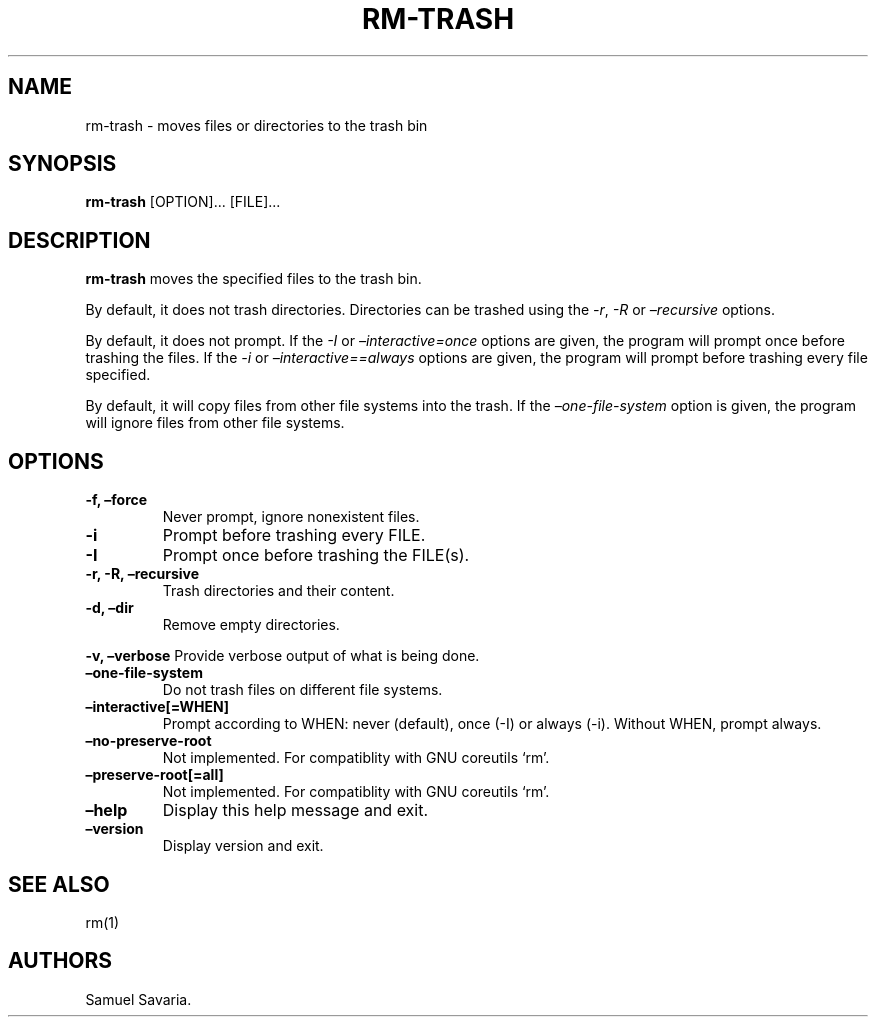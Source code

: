 .\" Automatically generated by Pandoc 2.9.2.1
.\"
.TH "RM-TRASH" "1" "August 2022" "" ""
.hy
.SH NAME
.PP
rm-trash - moves files or directories to the trash bin
.SH SYNOPSIS
.PP
\f[B]rm-trash\f[R] [OPTION]\&... [FILE]\&...
.SH DESCRIPTION
.PP
\f[B]rm-trash\f[R] moves the specified files to the trash bin.
.PP
By default, it does not trash directories.
Directories can be trashed using the \f[I]-r\f[R], \f[I]-R\f[R] or
\f[I]\[en]recursive\f[R] options.
.PP
By default, it does not prompt.
If the \f[I]-I\f[R] or \f[I]\[en]interactive=once\f[R] options are
given, the program will prompt once before trashing the files.
If the \f[I]-i\f[R] or \f[I]\[en]interactive==always\f[R] options are
given, the program will prompt before trashing every file specified.
.PP
By default, it will copy files from other file systems into the trash.
If the \f[I]\[en]one-file-system\f[R] option is given, the program will
ignore files from other file systems.
.SH OPTIONS
.TP
\f[B]-f, \[en]force\f[R]
Never prompt, ignore nonexistent files.
.TP
\f[B]-i\f[R]
Prompt before trashing every FILE.
.TP
\f[B]-I\f[R]
Prompt once before trashing the FILE(s).
.TP
\f[B]-r, -R, \[en]recursive\f[R]
Trash directories and their content.
.TP
\f[B]-d, \[en]dir\f[R]
Remove empty directories.
.PP
\f[B]-v, \[en]verbose\f[R] Provide verbose output of what is being done.
.TP
\f[B]\[en]one-file-system\f[R]
Do not trash files on different file systems.
.TP
\f[B]\[en]interactive[=WHEN]\f[R]
Prompt according to WHEN: never (default), once (-I) or always (-i).
Without WHEN, prompt always.
.TP
\f[B]\[en]no-preserve-root\f[R]
Not implemented.
For compatiblity with GNU coreutils `rm'.
.TP
\f[B]\[en]preserve-root[=all]\f[R]
Not implemented.
For compatiblity with GNU coreutils `rm'.
.TP
\f[B]\[en]help\f[R]
Display this help message and exit.
.TP
\f[B]\[en]version\f[R]
Display version and exit.
.SH SEE ALSO
.PP
rm(1)
.SH AUTHORS
Samuel Savaria.
